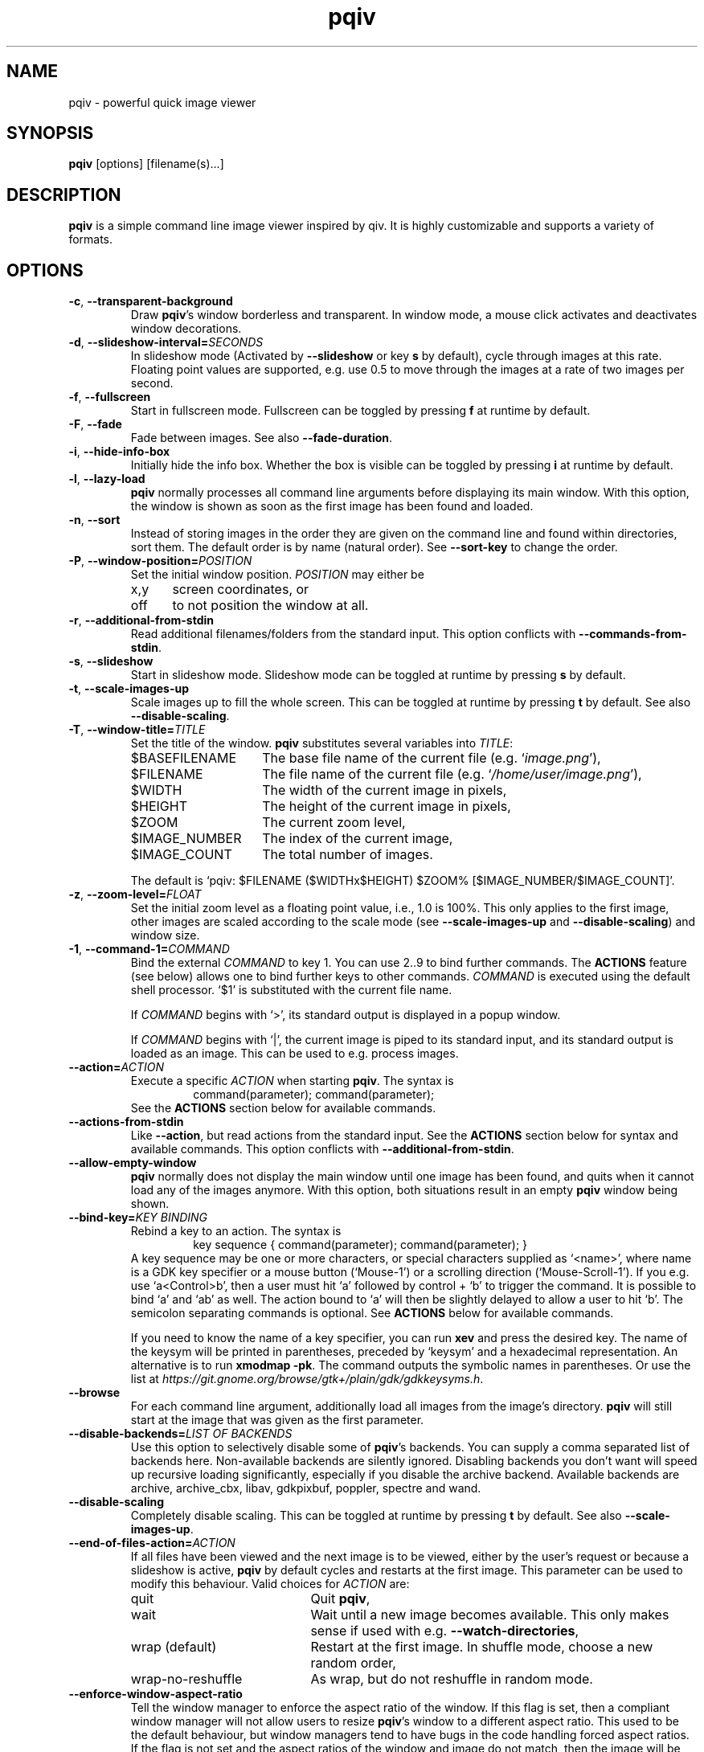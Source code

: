 .\" vim:filetype=groff
.TH pqiv 1 "February 2017" "2.8"
.SH NAME
pqiv \- powerful quick image viewer
.\"
.SH SYNOPSIS
\fBpqiv\fR [options] [filename(s)...]
.\"
.SH DESCRIPTION
\fBpqiv\fR is a simple command line image viewer inspired by qiv. It is highly
customizable and supports a variety of formats.
.\"
.SH OPTIONS
.\"
.TP
.BR \-c ", " \-\-transparent\-background
Draw \fBpqiv\fR's window borderless and transparent. In window mode, a mouse
click activates and deactivates window decorations.
.\"
.TP
.BR \-d ", " \-\-slideshow\-interval=\fISECONDS\fR
In slideshow mode (Activated by \fB\-\-slideshow\fR or key \fBs\fR by default),
cycle through images at this rate. Floating point values are supported, e.g.
use 0.5 to move through the images at a rate of two images per second.
.\"
.TP
.BR \-f ", " \-\-fullscreen
Start in fullscreen mode. Fullscreen can be toggled by pressing \fBf\fR at
runtime by default.
.\"
.TP
.BR \-F  ", " \-\-fade
Fade between images. See also \fB\-\-fade\-duration\fR.
.\"
.TP
.BR \-i ", " \-\-hide\-info\-box
Initially hide the info box. Whether the box is visible can be toggled by
pressing \fBi\fR at runtime by default.
.\"
.TP
.BR \-l ", " \-\-lazy\-load
\fBpqiv\fR normally processes all command line arguments before displaying its
main window. With this option, the window is shown as soon as the first image
has been found and loaded.
.\"
.TP
.BR \-n ", " \-\-sort
Instead of storing images in the order they are given on the command line and
found within directories, sort them. The default order is by name (natural
order). See \fB\-\-sort\-key\fR to change the order.
.\"
.TP
.BR \-P ", " \-\-window\-position=\fIPOSITION\fR
Set the initial window position. \fIPOSITION\fR may either be
.RS
.IP x,y 5
screen coordinates, or
.IP off
to not position the window at all.
.RE
.\"
.TP
.BR \-r ", " \-\-additional\-from\-stdin
Read additional filenames/folders from the standard input. This option
conflicts with \fB\-\-commands\-from\-stdin\fR.
.\"
.TP
.BR \-s ", " \-\-slideshow
Start in slideshow mode. Slideshow mode can be toggled at runtime by pressing
\fBs\fR by default.
.\"
.TP
.BR \-t ", " \-\-scale\-images\-up
Scale images up to fill the whole screen. This can be toggled at runtime by
pressing \fBt\fR by default. See also \fB\-\-disable\-scaling\fR.
.\"
.TP
.BR \-T ", " \-\-window\-title=\fITITLE\fR
Set the title of the window. \fBpqiv\fR substitutes several variables into \fITITLE\fR:
.RS
.IP $BASEFILENAME 15
The base file name of the current file (e.g. `\fIimage.png\fR'),
.IP $FILENAME
The file name of the current file (e.g. `\fI/home/user/image.png\fR'),
.IP $WIDTH
The width of the current image in pixels,
.IP $HEIGHT
The height of the current image in pixels,
.IP $ZOOM
The current zoom level,
.IP $IMAGE_NUMBER
The index of the current image,
.IP $IMAGE_COUNT
The total number of images.
.PP
The default is `pqiv: $FILENAME ($WIDTHx$HEIGHT) $ZOOM% [$IMAGE_NUMBER/$IMAGE_COUNT]'.
.RE
.\"
.TP
.BR \-z ", " \-\-zoom\-level=\fIFLOAT\fR
Set the initial zoom level as a floating point value, i.e., 1.0 is 100%. This
only applies to the first image, other images are scaled according to the scale
mode (see \fB\-\-scale\-images\-up\fR and \fB\-\-disable\-scaling\fR) and
window size.
.\"
.TP
.BR \-1 ", " \-\-command\-1=\fICOMMAND\fR
Bind the external \fICOMMAND\fR to key 1. You can use 2..9 to bind further
commands. The \fBACTIONS\fR feature (see below) allows one to bind further keys to
other commands. \fICOMMAND\fR is executed using the default shell processor.
`$1' is substituted with the current file name.
.RS
.PP
If \fICOMMAND\fR begins with `>', its standard output is displayed in a popup window.
.PP
If \fICOMMAND\fR begins with `|', the current image is piped to its standard
input, and its standard output is loaded as an image. This can be used to e.g.
process images.
.RE
.\"
.TP
.BR \-\-action=\fIACTION\fR
Execute a specific \fIACTION\fR when starting \fBpqiv\fR. The syntax is
.RS
.RS
command(parameter); command(parameter);
.RE
See the \fBACTIONS\fR section below for available commands.
.RE
.\"
.TP
.BR \-\-actions\-from\-stdin
Like \fB\-\-action\fR, but read actions from the standard input. See the
\fBACTIONS\fR section below for syntax and available commands. This option
conflicts with \fB\-\-additional\-from\-stdin\fR.
.\"
.TP
.BR \-\-allow\-empty\-window
\fBpqiv\fR normally does not display the main window until one image has been
found, and quits when it cannot load any of the images anymore. With this
option, both situations result in an empty \fBpqiv\fR window being shown.
.\"
.TP
.BR \-\-bind\-key=\fIKEY\ BINDING\fR
Rebind a key to an action. The syntax is
.RS
.RS
key sequence { command(parameter); command(parameter); }
.RE
A key sequence may be one or more characters, or special characters supplied as
`<name>', where name is a GDK key specifier or a mouse button (`Mouse-1') or a
scrolling direction (`Mouse-Scroll-1'). If you e.g. use `a<Control>b', then a
user must hit `a' followed by control + `b' to trigger the command. It is possible
to bind `a' and `ab' as well. The action bound to `a' will then be slightly delayed
to allow a user to hit `b'. The semicolon separating commands is optional. See
\fBACTIONS\fR below for available commands.
.PP
If you need to know the name of a key specifier, you can run \fBxev\fR and
press the desired key. The name of the keysym will be printed in parentheses,
preceded by `keysym' and a hexadecimal representation. An alternative is to
run \fBxmodmap \-pk\fR. The command outputs the symbolic names in parentheses.
Or use the list at
\fIhttps://git.gnome.org/browse/gtk+/plain/gdk/gdkkeysyms.h\fR.
.RE
.\"
.TP
.BR \-\-browse
For each command line argument, additionally load all images from the image's
directory. \fBpqiv\fR will still start at the image that was given as the first
parameter.
.\"
.TP
.BR \-\-disable\-backends=\fILIST\ OF\ BACKENDS\fR
Use this option to selectively disable some of \fBpqiv\fR's backends. You can
supply a comma separated list of backends here. Non-available backends are
silently ignored. Disabling backends you don't want will speed up recursive
loading significantly, especially if you disable the archive backend.
Available backends are archive, archive_cbx, libav, gdkpixbuf, poppler,
spectre and wand.
.\"
.TP
.BR \-\-disable\-scaling
Completely disable scaling. This can be toggled at runtime by
pressing \fBt\fR by default. See also \fB\-\-scale\-images\-up\fR.
.\"
.TP
.BR \-\-end\-of\-files\-action=\fIACTION\fR
If all files have been viewed and the next image is to be viewed, either by the
user's request or because a slideshow is active, \fBpqiv\fR by default cycles
and restarts at the first image. This parameter can be used to modify this
behaviour. Valid choices for \fIACTION\fR are:
.RS
.IP quit 20
Quit \fBpqiv\fR,
.IP wait
Wait until a new image becomes available. This only makes sense if used with
e.g. \fB\-\-watch\-directories\fR,
.IP wrap\ (default)
Restart at the first image. In shuffle mode, choose a new random order,
.IP wrap-no-reshuffle
As wrap, but do not reshuffle in random mode.
.RE
.\"
.TP
.BR \-\-enforce\-window\-aspect\-ratio
Tell the window manager to enforce the aspect ratio of the window. If this flag
is set, then a compliant window manager will not allow users to resize
\fBpqiv\fR's window to a different aspect ratio.
This used to be the default behaviour, but window managers tend to have bugs in
the code handling forced aspect ratios. If the flag is not set and the aspect
ratios of the window and image do not match, then the image will be still be
drawn with the correct aspect ratio, with black borders added at the sides.
.\"
.TP
.BR \-\-fade\-duration=\fISECONDS\fR
With \fB\-\-fade\fR, make each fade this long. Floating point values are
accepted, e.g. 0.5 makes each fade take half a second.
.\"
.TP
.BR \-\-info\-box\-colors=\fIFOREGROUND\ COLOR:BACKGROUND\ COLOR\fR
Customize the colors used to draw the info box. Colors can be specified either
as a comma separated list of RBG-values in the range from 0 to 255 or as a
hexvalue, e.g., #aabbcc. The default value is \fI#000000:#ffff00\fR.
.\"
.TP
.BR \-\-low\-memory
Try to keep memory usage to a minimum. \fBpqiv\fR by default e.g. preloads the
next and previous image to speed up navigation and caches scaled images to
speed up redraws. This flag disables such optimizations.
.\"
.TP
.BR \-\-max\-depth=\fILEVELS\fR
For parameters that are directories, \fBpqiv\fR searches recursively for
images. Use this parameter to limit the depth at which \fBpqiv\fR searches.  A
level of 0 disables recursion completely, i.e. if you call pqiv with a
directory as a parameter, it will not search it at all.
.\"
.TP
.BR \-\-recreate\-window
Workaround for window managers that do not handle resize requests correctly:
Instead of resizing, recreate the window whenever the image is changed. This
does not redraw images upon changes in zoom alone.
.\"
.TP
.BR \-\-shuffle
Display files in random order. This option conflicts with \fB\-\-sort\fR. Files
are reshuffled after all images have been shown, but within one cycle, the
order is stable. The reshuffling can be disabled using
\fB\-\-end\-of\-files\-action\fR. At runtime, you can use \fBControl + R\fR by
default to toggle shuffle mode; this retains the shuffled order, i.e., you can
disable shuffle mode, view a few images, then enable it again and continue
after the last image you viewed earlier in shuffle mode.
.\"
.TP
.BR \-\-show\-bindings
Display the keyboard and mouse bindings and exit. This displays the key
bindings in the format accepted by \fB\-\-bind\-key\fR. See there, and the
\fBACTIONS\fR section for details on available actions.
.\"
.TP
.BR \-\-sort\-key=\fIPROPERTY\fR
Key to use for sorting. Supported values for \fIPROPERTY\fR are:
.RS
.IP NAME 8
To sort by filename in natural order, e.g. \fIabc32d\fR before \fIabc112d\fR,
but \fIb1\fR after both,
.IP MTIME
To sort by file modification date.
.RE
.\"
.TP
.BR \-\-wait\-for\-images\-to\-appear
If no images are found in the directories specified on the command line,
instead of exiting, wait for some to appear. This option only works in
conjunction with \fB\-\-lazy\-load\fR and \fB\-\-watch\-directories\fR.
.\"
.TP
.BR \-\-watch\-directories
Watch all directories supplied as parameters to \fBpqiv\fR for new files and
add them as they appear. In \fB\-\-sort\fR mode, files are sorted into the
correct position, else, they are appended to the end of the list.
See also \fB\-\-watch\-files\fR, which handles how changes to the image that is
currently being viewed are handled.
.\"
.TP
.BR \-\-watch\-files=\fIVALUE\fR
Watch files for changes on disk. Valid choices for \fIVALUE\fR are:
.RS
.IP "on (default)" 15
Watch files for changes, reload upon a change, and skip to the next file if a file is removed,
.IP changes-only
Watch files for changes, reload upon a change, but do nothing if a file is removed,
.IP off
Do not watch files for changes at all.
.PP
Note that a file that has been removed will still be removed from \fBpqiv\fR's
image list when it has been unloaded, i.e. if a user moves more than one image
away from it. (See also \fB\-\-low\-memory\fR.)
.RE
.\"
.\"
.SH ACTIONS
Actions are the building blocks for controlling \fBpqiv\fR. The syntax for
entering an action is
.RS
\fICOMMAND\fR(\fIPARAMETER\fR)
.RE
where \fICOMMAND\fR is one of the commands described in the following and
\fIPARAMETER\fR is the command's parameter. Strings are not quoted. Instead,
the closing parenthesis must be escaped by a backslash if it is used in a
string. E.g., `command(echo \\))' will output a single `)'. The available
commands are:
.TP
.BR add_file(STRING)
Add a file or directory.
.TP
.BR animation_step(INT)
Stop an animation, and advance by the given number of frames plus one.
(This is by default bound to the \fIPeriod\fR key.)
.TP
.BR animation_continue()
Continue a stopped animation.
(This is by default bound to \fIControl+Period\fR.)
.TP
.BR animation_set_speed_relative(DOUBLE)
Scale the animation's display speed.
(This is by default bound to \fIAlt+Plus/Minus\fR.)
.TP
.BR animation_set_speed_absolute(DOUBLE)
Set the animation's display speed scale level to an absolute value. 1.0 is the
animation's natural speed.
.TP
.BR bind_key(STRING)
Override a key binding. Remember to quote closing parenthesis inside the new
definition by prepending a backslash. Useful in conjunction with
\fBsend_keys(STRING)\fR to set up cyclic bindings.
.TP
.BR command(STRING)
Execute the given shell command. The syntax of the argument is the same as for
the \fB\-\-command\-1\fR option.
.TP
.BR flip_horizontally()
Flip the current image horizontally.
.TP
.BR flip_vertically()
Flip the current image vertically.
.TP
.BR goto_directory_relative(INT)
Jump to the \fIn\fR'th next or previous directory.
(This is by default bound to \fIControl+(Back-)Space\fR.)
.TP
.BR goto_earlier_file()
Return to the image that was opened before the current one. (This is by default
bound to \fIControl+r\fR.)
.TP
.BR goto_file_byindex(INT)
Jump to a file given by its number.
.TP
.BR goto_file_byname(STRING)
Jump to a file given by its displayed name.
.TP
.BR goto_file_relative(INT)
Jump to the \fIn\fR'th next or previous file.
.TP
.BR hardlink_current_image()
Hardlink the current image to \fI./.pqiv-select/\fR, or copy it if hardlinking
is not possible.
.TP
.BR jump_dialog()
Display the jump dialog.
.TP
.BR nop()
Do nothing. Can be used to clear an existing binding.
.TP
.BR numeric_command(INT)
Execute the \fin\fR'th command defined via \fB\-\-command\-1\fR etc.
.TP
.BR output_file_list()
Output a list of all loaded files to the standard output.
.TP
.BR quit()
Quit pqiv.
.TP
.BR reload()
Reload the current image from disk.
.TP
.BR remove_file_byindex(INT)
Remove a file given by its number.
.TP
.BR remove_file_byname(STRING)
Remove a file given by its displayed name.
.TP
.BR reset_scale_level()
Reset the scale level to the default value.
.TP
.BR rotate_left()
Rotate the current image left by 90°.
.TP
.BR rotate_right()
Rotate the current image right by 90°.
.TP
.BR send_keys(STRING)
Emulate pressing a sequence of keys. This action currently does not support
special keys that do not have an ASCII representation. Useful in conjunction
with \fBbind_key(STRING)\fR to set up cyclic key bindings.
.TP
.BR set_cursor_visibility(INT)
Set the visibility of the cursor; 0 disables, other values enable visibility.
.TP
.BR set_cursor_auto_hide(INT)
Automatically show the cursor when the pointer moves, and hide it after one
second of inactivity. Set to 0 to disable this feature or any other value to
enable it. Note that this enables pointer movement events, which might slow
down pqiv if it is used over slow network links.
.TP
.BR set_fade_duration(DOUBLE)
Set the duration of fades between images. In contrast to the command line
option, this action also implicitly enables fading. Set the duration to zero to
disable the feature.
.TP
.BR set_interpolation_quality(INT)
Set the interpolation quality for resized images. Options are: 0 to cycle
between the different modes, 1 for an automated choice based on the image size
(small images use nearest interpolation, large ones Cairo's `good' mode), 2 for
`fast', 3 for `good' and 4 for `best'.
.TP
.BR set_scale_level_absolute(DOUBLE)
Set the scale level to the parameter value. 1.0 is 100%. See also
\fB\-\-zoom\-level\fR.
.TP
.BR set_scale_level_relative(DOUBLE)
Adjust the scale level multiplicatively by the parameter value.
.TP
.BR set_scale_mode_fit_px(INT,\ INT)
Always adjust the scale level such that each image fits the given dimensions.
.TP
.BR set_shift_align_corner(STRING)
Align the image to the window/screen border. Possible parameter values are the
cardinal directions, e.g. \fINE\fR will align the image to the north east, i.e. \
top right, corner. You can prepend the parameter by an additional \fIC\fR to
perform the adjustment only if the image dimensions exceed the available space,
and to center the image elsewise.
.TP
.BR set_shift_x(INT)
Set the shift in horizontal direction to a fixed value.
.TP
.BR set_shift_y(INT)
Set the shift in vertical direction to a fixed value.
.TP
.BR set_slideshow_interval_absolute(DOUBLE)
Set the slideshow interval to the parameter value, in seconds.
.TP
.BR set_slideshow_interval_relative(DOUBLE)
Adjust the slideshow interval additively by the parameter value. See also
\fB\-\-slideshow\-interval\fR.
(This is by default bound to \fIControl+Plus/Minus\fR.)
.TP
.BR set_status_output(INT)
Set this to non-zero to make pqiv print status information for scripts to
stdout, once upon activation and then whenever the user moves between images.
The format is compatible with shell variable definitions. Variables currently
implemented are \fICURRENT_FILE_NAME\fR and \fICURRENT_FILE_INDEX\fR. An
output sweep always ends with an empty line.
.TP
.BR shift_x(INT)
Shift the current image in x direction.
.TP
.BR shift_y(INT)
Shift the current image in y direction.
.TP
.BR toggle_fullscreen()
Toggle fullscreen mode.
.TP
.BR toggle_info_box()
Toggle the visibility of the info box.
.TP
.BR toggle_scale_mode(INT)
Change the scale mode: Use 1 to disable scaling, 2 for automated scaledown
(default), 3 to always scale images up, and 4 to maintain the user-set zoom
level. 0 cycles through modes 1\-3.
.TP
.BR toggle_shuffle_mode(INT)
Toggle shuffle mode. Use 0 to cycle through the possible values, 1 to enable shuffle, and any other value to disable it.
.TP
.BR toggle_slideshow()
Toggle slideshow mode.
.\"
.SH DEFAULT KEY BINDINGS
.IP Space 20
Next file.
.IP Backspace
Previous file.
.IP a
Link the current image to \fI./.pqiv-select/\fR, or copy it if hardlinking is not possible.
.IP f
Toggle fullscreen mode.
.IP h/v
Flip the image horizontally or vertically.
.IP k/l
Rotate the image right or left.
.IP i
Toggle visibility of the info box.
.IP j
Show a dialog with a list of all files for quick selection.
.IP q
Quit \fBpqiv\fR
.IP r
Reload the current image.
.IP s
Toggle slideshow mode.
.IP t
Toggle the scale mode; cycle between scaling all images up, scaling large images down and no scaling at all.
.IP Plus/minus
Zoom.
.IP "Mouse buttons (fullscreen)"
Goto the next and previous files.
.IP "Mouse drag (fullscreen)"
Move the image.
.IP "Mouse drag with right button (fullscreen)"
Zoom.
.IP "Arrow keys"
Move the image.
.PP
This list omitted some advanced default bindings. The descriptions of the
actions above is annotated with those bindings. You can also run `\fBpqiv
\-\-show\-bindings\fR' to display a complete list.
.\"
.SH CONFIGURATION FILE
Upon startup, \fBpqiv\fR parses the file \fI~/.pqivrc\fR. It should be a
INI-style key/value file with an \fIoptions\fR section. All long form
parameters are valid keys. To set a boolean flag, set the value to 1. A set
flag inverts the meaning of the associated parameter. E.g., if you set
`\fIfullscreen=1\fR', then \fBpqiv\fR will start in fullscreen mode unless you supply
\fB\-f\fR upon startup.
.PP
As an example,
.RS
.nf
[options]
fullscreen=1
sort=1
command-1=|convert - -blur 20 -
.fi
.RE
will make \fBpqiv\fR start in fullscreen by default, sort the file list and
bind a blur filter to key \fB1\fR. The \fB\-f\fR flag on the command line will
make \fBpqiv\fR not start in fullscreen, and \fB\-n\fR will make it not sort
the list.
.PP
You can place key bindings in the format of the \fB\-\-bind\-key\fR
parameter in a special \fI[keybindings]\fR section. E.g.,
.RS
.nf
[keybindings]
q { goto_file_relative(-1); }
w { goto_file_relative(1); }

x { send_keys(#1); }
<numbersign>1 { set_scale_level_absolute(1.); bind_key(x { send_keys(#2\\); }); }
<numbersign>2 { set_scale_level_absolute(.5); bind_key(x { send_keys(#3\\); }); }
<numbersign>3 { set_scale_level_absolute(0.25); bind_key(x { send_keys(#1\\); }); }
.fi
.RE
will remap \fIq\fR and \fIw\fR to move between images, and set up \fIx\fR to
cycle through 100%, 50% and 25% zoom levels.
.PP
Similarly, you can also specify (multiple) actions to be executed each time
\fBpqiv\fR is started in a section called \fI[actions]\fR.
.PP
For backwards compatibility with old versions of \fBpqiv\fR, if the file does
not start with a section definition, the first line will be parsed as command
line parameters.
.PP
You may place comments into the file by beginning a line with `;' or `#'.
Comments at the end of a line are not supported.
.SH EXAMPLES
.\"
.TP
\fBpqiv \-\-bind\-key="a { goto_file_byindex(0) }" \-\-bind\-key='c { command(echo -n $1 | xclip) }' \-\-sort foo bar.pdf\fR
Rebinds \fBa\fR to go back to the first image, \fBc\fR to store the path to the
current image to the clipboard using \fIxclip\fR and loads all files from the
\fIfoo\fR folder and \fIbar.pdf\fR, sorted.
.TP
\fBpqiv \-\-slideshow \-\-watch\-directories \-\-end\-of\-files\-action=wait \-\-slideshow\-interval=0.001 test\fR
Load all files from the \fItest\fR folder in a slideshow progressing very fast,
and in the end wait until new files become available. This effectively displays
new images as they appear in a directory and is useful e.g. if you output images
from a script that you later intent to combine into a movie and wish to monitor
progress.
.TP
\fBpqiv \-\-slideshow \-\-allow\-empty\-window \-\-watch\-directories \-\-wait\-for\-images\-to\-appear \-\-lazy\-load test\fR
Set up a slideshow that displays all images from the \fItest\fR folder such
that it is possible to remove all images from the directory and place new ones
into it afterwards without \fBpqiv\fR exiting.
.TP
\fBecho "output_file_list(); quit()" | pqiv \-\-actions\-from\-stdin test\fR
Output a list of all files from the \fItest\fR folder that \fBpqiv\fR can
handle and quit.
.\"
.SH BUGS
Please report any bugs on github, on https://github.com/phillipberndt/pqiv
.\"
.SH AUTHOR
Phillip Berndt (phillip dot berndt at googlemail dot com)
